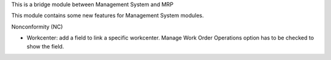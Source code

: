 This is a bridge module between Management System and MRP

This module contains some new features for Management System modules.

Nonconformity (NC)

- Workcenter: add a field to link a specific workcenter.
  Manage Work Order Operations option has to be checked to show the field.
